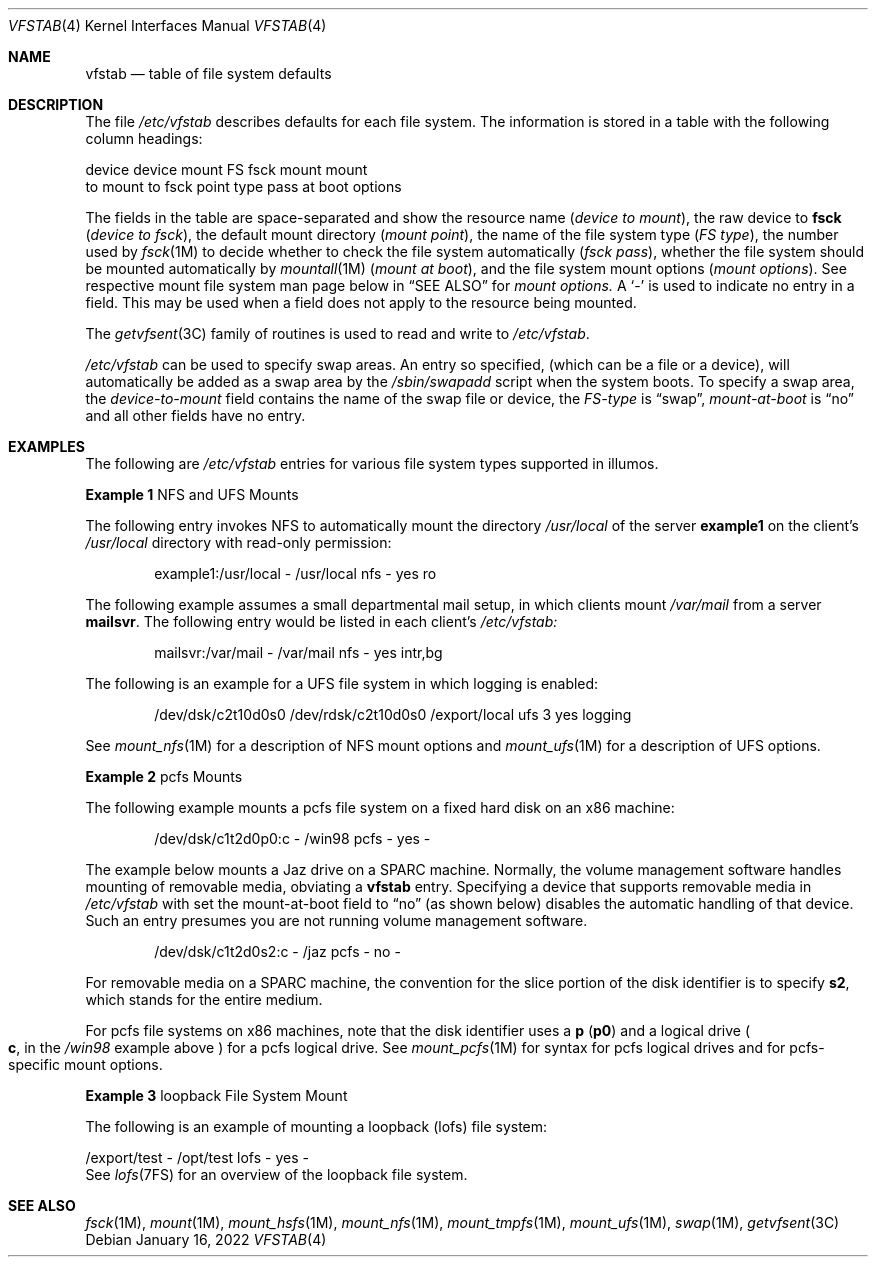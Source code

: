 '\"
.\" Copyright (c) 2001 Sun Microsystems, Inc. All Rights Reserved.
.\" Copyright 1989 AT&T
.\" Copyright 2015 Nexenta Systems, Inc. All rights reserved.
.\" Copyright 2022 Oxide Computer Company
.\"
.\" The contents of this file are subject to the terms of the
.\" Common Development and Distribution License (the "License").
.\" You may not use this file except in compliance with the License.
.\"
.\" You can obtain a copy of the license at usr/src/OPENSOLARIS.LICENSE
.\" or http://www.opensolaris.org/os/licensing.
.\" See the License for the specific language governing permissions
.\" and limitations under the License.
.\"
.\" When distributing Covered Code, include this CDDL HEADER in each
.\" file and include the License file at usr/src/OPENSOLARIS.LICENSE.
.\" If applicable, add the following below this CDDL HEADER, with the
.\" fields enclosed by brackets "[]" replaced with your own identifying
.\" information: Portions Copyright [yyyy] [name of copyright owner]
.\"
.Dd January 16, 2022
.Dt VFSTAB 4
.Os
.Sh NAME
.Nm vfstab
.Nd table of file system defaults
.Sh DESCRIPTION
The file
.Pa /etc/vfstab
describes defaults for each file system.
The information is stored in a table with the following column headings:
.Bd -literal
device       device       mount      FS      fsck    mount      mount
to mount     to fsck      point      type    pass    at boot    options
.Ed
.Pp
The fields in the table are space-separated and show the resource name
.Pq Fa device to mount ,
the raw device to
.Sy fsck
.Pq Em device to fsck ,
the default mount directory
.Pq Em mount point ,
the name of the file system type
.Pq Em FS type ,
the number used by
.Xr fsck 1M
to decide whether to check the file system automatically
.Pq Em fsck pass ,
whether the file system should be mounted automatically by
.Xr mountall 1M
.Pq Em mount at boot ,
and the file system mount options
.Pq Em mount options .
See respective mount file system man page below in
.Sx SEE ALSO
for
.Em mount options.
A
.Sq -
is used to indicate no entry in a field.
This may be used when a field does not apply to the resource being mounted.
.Pp
The
.Xr getvfsent 3C
family of routines is used to read and write to
.Pa /etc/vfstab .
.Pp
.Pa /etc/vfstab
can be used to specify swap areas.
An entry so specified,
.Pq which can be a file or a device ,
will automatically be added as a swap area by the
.Pa /sbin/swapadd
script when the system boots.
To specify a swap area, the
.Em device-to-mount
field contains the name of the swap file or device, the
.Em FS-type
is
.Dq swap ,
.Em mount-at-boot
is
.Dq no
and all other fields have no entry.
.Sh EXAMPLES
The following are
.Pa /etc/vfstab
entries for various file system types supported in illumos.
.Pp
.Sy Example 1
NFS and UFS Mounts
.Pp
The following entry invokes NFS to automatically mount the directory
.Pa /usr/local
of the server
.Sy example1
on the client's
.Pa /usr/local
directory with read-only permission:
.Bd -literal -offset indent
example1:/usr/local - /usr/local nfs - yes ro
.Ed
.Pp
The following example assumes a small departmental mail setup, in which clients
mount
.Pa /var/mail
from a server
.Sy mailsvr .
The following entry would be listed in each client's
.Pa /etc/vfstab:
.Bd -literal -offset indent
mailsvr:/var/mail - /var/mail nfs - yes intr,bg
.Ed
.Pp
The following is an example for a UFS file system in which logging is enabled:
.Bd -literal -offset indent
/dev/dsk/c2t10d0s0 /dev/rdsk/c2t10d0s0 /export/local ufs 3 yes logging
.Ed
.Pp
See
.Xr mount_nfs 1M
for a description of NFS mount options and
.Xr mount_ufs 1M
for a description of UFS options.
.Pp
.Sy Example 2
pcfs Mounts
.Pp
The following example mounts a pcfs file system on a fixed hard disk on an x86
machine:
.Bd -literal -offset indent
/dev/dsk/c1t2d0p0:c - /win98 pcfs - yes -
.Ed
.Pp
The example below mounts a Jaz drive on a SPARC machine.
Normally, the volume management software handles mounting of removable media,
obviating a
.Nm
entry.
Specifying a device that supports removable media in
.Pa /etc/vfstab
with set the mount-at-boot field to
.Dq no
.Pq as shown below
disables the automatic handling of that device.
Such an entry presumes you are not running volume management software.
.Bd -literal -offset indent
/dev/dsk/c1t2d0s2:c - /jaz pcfs - no -
.Ed
.Pp
For removable media on a SPARC machine, the convention for the slice portion of
the disk identifier is to specify
.Sy s2 ,
which stands for the entire medium.
.Pp
For pcfs file systems on x86 machines, note that the disk identifier uses
a
.Sy p
.Pq Sy p0
and a logical drive
.Po
.Sy c ,
in the
.Pa /win98
example above
.Pc
for a pcfs logical drive.
See
.Xr mount_pcfs 1M
for syntax for pcfs logical drives and for pcfs-specific mount options.
.Pp
.Sy Example 3
loopback File System Mount
.Pp
The following is an example of mounting a loopback
.Pq lofs
file system:
.Bd -literal
/export/test - /opt/test lofs - yes -
.Ed
See
.Xr lofs 7FS
for an overview of the loopback file system.
.Sh SEE ALSO
.Xr fsck 1M ,
.Xr mount 1M ,
.Xr mount_hsfs 1M ,
.Xr mount_nfs 1M ,
.Xr mount_tmpfs 1M ,
.Xr mount_ufs 1M ,
.Xr swap 1M ,
.Xr getvfsent 3C
